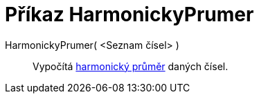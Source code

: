 = Příkaz HarmonickyPrumer
:page-en: commands/HarmonicMean_Command
ifdef::env-github[:imagesdir: /cs/modules/ROOT/assets/images]

HarmonickyPrumer( <Seznam čísel> )::
  Vypočítá http://en.wikipedia.org/wiki/cs:Harmonick%C3%BD_pr%C5%AFm%C4%9Br[harmonický průměr] daných čísel.
